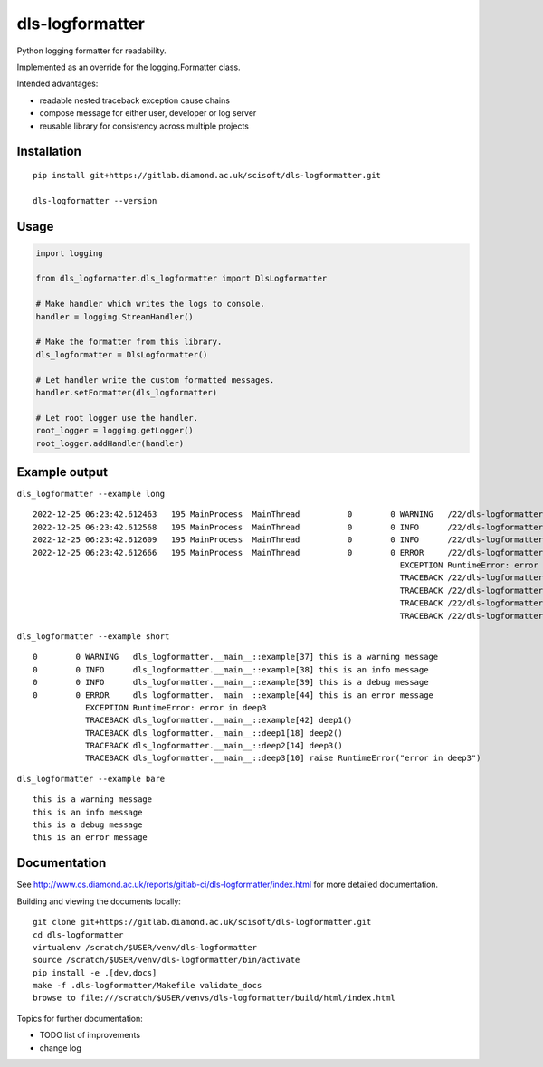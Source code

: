 dls-logformatter
=======================================================================

Python logging formatter for readability.

Implemented as an override for the logging.Formatter class.

Intended advantages:

- readable nested traceback exception cause chains
- compose message for either user, developer or log server
- reusable library for consistency across multiple projects

Installation
-----------------------------------------------------------------------
::

    pip install git+https://gitlab.diamond.ac.uk/scisoft/dls-logformatter.git 

    dls-logformatter --version

Usage
-------------------------------------------------
.. code-block:: python

    import logging

    from dls_logformatter.dls_logformatter import DlsLogformatter

    # Make handler which writes the logs to console.
    handler = logging.StreamHandler()

    # Make the formatter from this library.
    dls_logformatter = DlsLogformatter()

    # Let handler write the custom formatted messages.
    handler.setFormatter(dls_logformatter)

    # Let root logger use the handler.
    root_logger = logging.getLogger()
    root_logger.addHandler(handler)

Example output
-----------------------------------------------------------------------
``dls_logformatter --example long``

::

    2022-12-25 06:23:42.612463   195 MainProcess  MainThread          0        0 WARNING   /22/dls-logformatter/src/dls_logformatter/__main__.py[35] this is a warning message
    2022-12-25 06:23:42.612568   195 MainProcess  MainThread          0        0 INFO      /22/dls-logformatter/src/dls_logformatter/__main__.py[36] this is an info message
    2022-12-25 06:23:42.612609   195 MainProcess  MainThread          0        0 INFO      /22/dls-logformatter/src/dls_logformatter/__main__.py[37] this is a debug message
    2022-12-25 06:23:42.612666   195 MainProcess  MainThread          0        0 ERROR     /22/dls-logformatter/src/dls_logformatter/__main__.py[42] this is an error message
                                                                                 EXCEPTION RuntimeError: error in deep3
                                                                                 TRACEBACK /22/dls-logformatter/src/dls_logformatter/__main__.py[40] deep1()
                                                                                 TRACEBACK /22/dls-logformatter/src/dls_logformatter/__main__.py[18] deep2()
                                                                                 TRACEBACK /22/dls-logformatter/src/dls_logformatter/__main__.py[14] deep3()
                                                                                 TRACEBACK /22/dls-logformatter/src/dls_logformatter/__main__.py[10] raise RuntimeError("error in deep3")

``dls_logformatter --example short``

::

           0        0 WARNING   dls_logformatter.__main__::example[37] this is a warning message
           0        0 INFO      dls_logformatter.__main__::example[38] this is an info message
           0        0 INFO      dls_logformatter.__main__::example[39] this is a debug message
           0        0 ERROR     dls_logformatter.__main__::example[44] this is an error message
                      EXCEPTION RuntimeError: error in deep3
                      TRACEBACK dls_logformatter.__main__::example[42] deep1()
                      TRACEBACK dls_logformatter.__main__::deep1[18] deep2()
                      TRACEBACK dls_logformatter.__main__::deep2[14] deep3()
                      TRACEBACK dls_logformatter.__main__::deep3[10] raise RuntimeError("error in deep3")

``dls_logformatter --example bare``

::

    this is a warning message
    this is an info message
    this is a debug message
    this is an error message
    

Documentation
-----------------------------------------------------------------------

See http://www.cs.diamond.ac.uk/reports/gitlab-ci/dls-logformatter/index.html for more detailed documentation.

Building and viewing the documents locally::

    git clone git+https://gitlab.diamond.ac.uk/scisoft/dls-logformatter.git 
    cd dls-logformatter
    virtualenv /scratch/$USER/venv/dls-logformatter
    source /scratch/$USER/venv/dls-logformatter/bin/activate 
    pip install -e .[dev,docs]
    make -f .dls-logformatter/Makefile validate_docs
    browse to file:///scratch/$USER/venvs/dls-logformatter/build/html/index.html

Topics for further documentation:

- TODO list of improvements
- change log


..
    Anything below this line is used when viewing README.rst and will be replaced
    when included in index.rst

